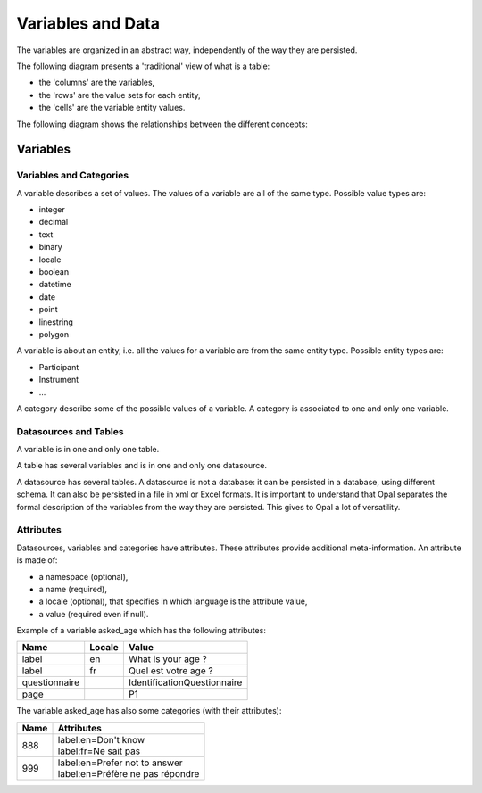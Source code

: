 Variables and Data
==================

The variables are organized in an abstract way, independently of the way they are persisted.

The following diagram presents a 'traditional' view of what is a table:

* the 'columns' are the variables,
* the 'rows' are the value sets for each entity,
* the 'cells' are the variable entity values.

.. image:: images/magma-table.png

The following diagram shows the relationships between the different concepts:

.. image:: images/magma.png

Variables
---------

Variables and Categories
~~~~~~~~~~~~~~~~~~~~~~~~

A variable describes a set of values. The values of a variable are all of the same type. Possible value types are:

* integer
* decimal
* text
* binary
* locale
* boolean
* datetime
* date
* point
* linestring
* polygon

A variable is about an entity, i.e. all the values for a variable are from the same entity type. Possible entity types are:

* Participant
* Instrument
* ...

A category describe some of the possible values of a variable. A category is associated to one and only one variable.

Datasources and Tables
~~~~~~~~~~~~~~~~~~~~~~

A variable is in one and only one table.

A table has several variables and is in one and only one datasource.

A datasource has several tables. A datasource is not a database: it can be persisted in a database, using different schema. It can also be persisted in a file in xml or Excel formats. It is important to understand that Opal separates the formal description of the variables from the way they are persisted. This gives to Opal a lot of versatility.

Attributes
~~~~~~~~~~

Datasources, variables and categories have attributes. These attributes provide additional meta-information. An attribute is made of:

* a namespace (optional),
* a name (required),
* a locale (optional), that specifies in which language is the attribute value,
* a value (required even if null).

Example of a variable asked_age which has the following attributes:

============= ====== ==============
Name          Locale Value
============= ====== ==============
label         en     What is your age ?
label         fr     Quel est votre age ?
questionnaire        IdentificationQuestionnaire
page                 P1
============= ====== ==============

The variable asked_age has also some categories (with their attributes):

+------+------------------------------------+
| Name | Attributes                         |
+======+====================================+
| 888  | | label:en=Don't know              |
|      | | label:fr=Ne sait pas             |
+------+------------------------------------+
| 999  | | label:en=Prefer not to answer    |
|      | | label:en=Préfère ne pas répondre |
+------+------------------------------------+
